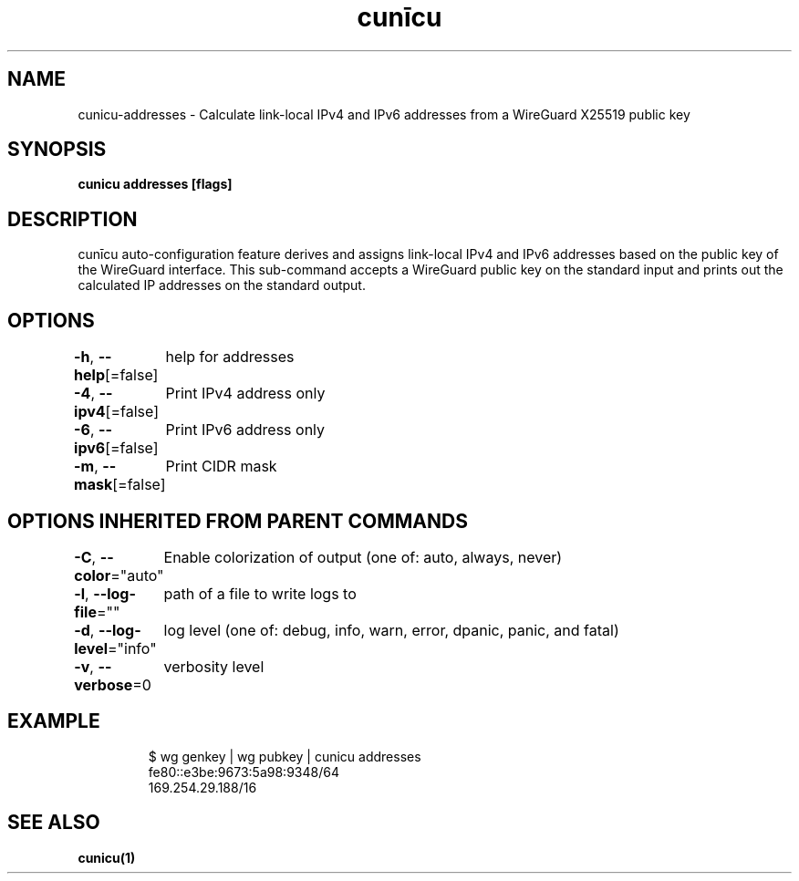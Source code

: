 .nh
.TH "cunīcu" "1" "Oct 2022" "https://github.com/stv0g/cunicu" ""

.SH NAME
.PP
cunicu-addresses - Calculate link-local IPv4 and IPv6 addresses from a WireGuard X25519 public key


.SH SYNOPSIS
.PP
\fBcunicu addresses [flags]\fP


.SH DESCRIPTION
.PP
cunīcu auto-configuration feature derives and assigns link-local IPv4 and IPv6 addresses based on the public key of the WireGuard interface.
This sub-command accepts a WireGuard public key on the standard input and prints out the calculated IP addresses on the standard output.


.SH OPTIONS
.PP
\fB-h\fP, \fB--help\fP[=false]
	help for addresses

.PP
\fB-4\fP, \fB--ipv4\fP[=false]
	Print IPv4 address only

.PP
\fB-6\fP, \fB--ipv6\fP[=false]
	Print IPv6 address only

.PP
\fB-m\fP, \fB--mask\fP[=false]
	Print CIDR mask


.SH OPTIONS INHERITED FROM PARENT COMMANDS
.PP
\fB-C\fP, \fB--color\fP="auto"
	Enable colorization of output (one of: auto, always, never)

.PP
\fB-l\fP, \fB--log-file\fP=""
	path of a file to write logs to

.PP
\fB-d\fP, \fB--log-level\fP="info"
	log level (one of: debug, info, warn, error, dpanic, panic, and fatal)

.PP
\fB-v\fP, \fB--verbose\fP=0
	verbosity level


.SH EXAMPLE
.PP
.RS

.nf
$ wg genkey | wg pubkey | cunicu addresses
fe80::e3be:9673:5a98:9348/64
169.254.29.188/16

.fi
.RE


.SH SEE ALSO
.PP
\fBcunicu(1)\fP
